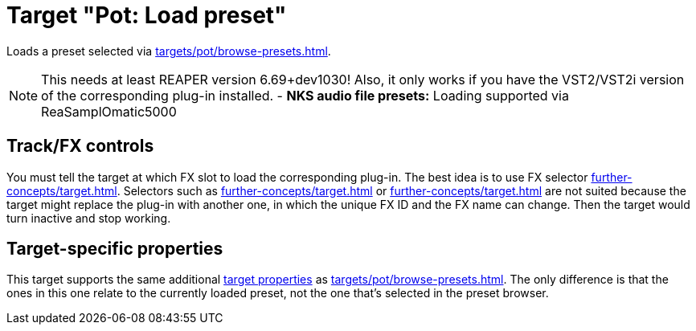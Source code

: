 = Target "Pot: Load preset"

Loads a preset selected via xref:targets/pot/browse-presets.adoc[].

NOTE: This needs at least REAPER version 6.69+dev1030! Also, it only works if you have the VST2/VST2i version of the corresponding plug-in installed.
- *NKS audio file presets:* Loading supported via ReaSamplOmatic5000

== Track/FX controls

You must tell the target at which FX slot to load the corresponding plug-in.
The best idea is to use FX selector xref:further-concepts/target.adoc#at-position-selector[].
Selectors such as xref:further-concepts/target.adoc#particular-fx-selector[] or xref:further-concepts/target.adoc#named-fx-selector[] are not suited because the target might replace the plug-in with another one, in which the unique FX ID and the FX name can change.
Then the target would turn inactive and stop working.

== Target-specific properties

This target supports the same additional xref:further-concepts/target.adoc#target-property[target properties] as xref:targets/pot/browse-presets.adoc[].
The only difference is that the ones in this one relate to the currently loaded preset, not the one that's selected in the preset browser.